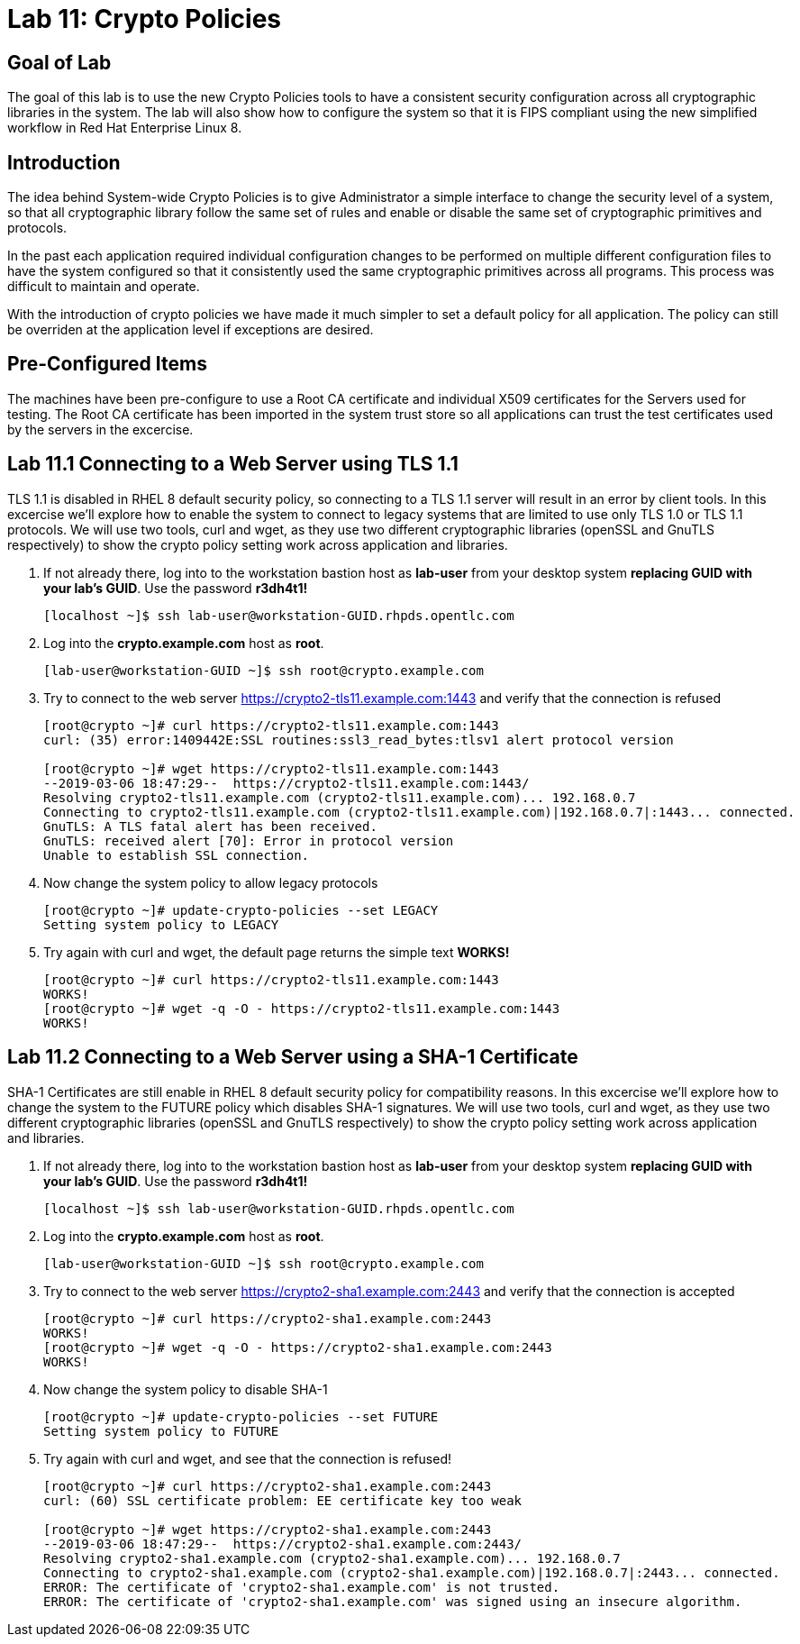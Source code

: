 
= Lab 11: Crypto Policies

== Goal of Lab
The goal of this lab is to use the new Crypto Policies tools to have a consistent security configuration across all cryptographic libraries in the system. The lab will also show how to configure the system so that it is FIPS compliant using the new simplified workflow in Red Hat Enterprise Linux 8.

== Introduction
The idea behind System-wide Crypto Policies is to give Administrator a simple interface to change the security level of a system, so that all cryptographic library follow the same set of rules and enable or disable the same set of cryptographic primitives and protocols.

In the past each application required individual configuration changes to be performed on multiple different configuration files to have the system configured so that it consistently used the same cryptographic primitives across all programs. This process was difficult to maintain and operate.

With the introduction of crypto policies we have made it much simpler to set a default policy for all application. The policy can still be overriden at the application level if exceptions are desired.

== Pre-Configured Items
The machines have been pre-configure to use a Root CA certificate and individual X509 certificates for the Servers used for testing. The Root CA certificate has been imported in the system trust store so all applications can trust the test certificates used by the servers in the excercise.

== Lab 11.1 Connecting to a Web Server using TLS 1.1
TLS 1.1 is disabled in RHEL 8 default security policy, so connecting to a TLS 1.1 server will result in an error by client tools. In this excercise we'll explore how to enable the system to connect to legacy systems that are limited to use only TLS 1.0 or TLS 1.1 protocols.
We will use two tools, curl and wget, as they use two different cryptographic libraries (openSSL and GnuTLS respectively) to show the crypto policy setting work across application and libraries.

. If not already there, log into to the workstation bastion host as *lab-user* from your desktop system *replacing GUID with your lab’s GUID*. Use the password *r3dh4t1!*
+
[source]
----
[localhost ~]$ ssh lab-user@workstation-GUID.rhpds.opentlc.com
----

. Log into the *crypto.example.com* host as *root*.
+
[source]
----
[lab-user@workstation-GUID ~]$ ssh root@crypto.example.com
----

. Try to connect to the web server https://crypto2-tls11.example.com:1443 and verify that the connection is refused
+
[source]
----
[root@crypto ~]# curl https://crypto2-tls11.example.com:1443
curl: (35) error:1409442E:SSL routines:ssl3_read_bytes:tlsv1 alert protocol version

[root@crypto ~]# wget https://crypto2-tls11.example.com:1443
--2019-03-06 18:47:29--  https://crypto2-tls11.example.com:1443/
Resolving crypto2-tls11.example.com (crypto2-tls11.example.com)... 192.168.0.7
Connecting to crypto2-tls11.example.com (crypto2-tls11.example.com)|192.168.0.7|:1443... connected.
GnuTLS: A TLS fatal alert has been received.
GnuTLS: received alert [70]: Error in protocol version
Unable to establish SSL connection.
----

. Now change the system policy to allow legacy protocols
+
[source]
----
[root@crypto ~]# update-crypto-policies --set LEGACY
Setting system policy to LEGACY
----

. Try again with curl and wget, the default page returns the simple text *WORKS!*
+
[source]
----
[root@crypto ~]# curl https://crypto2-tls11.example.com:1443
WORKS!
[root@crypto ~]# wget -q -O - https://crypto2-tls11.example.com:1443
WORKS!
----

== Lab 11.2 Connecting to a Web Server using a SHA-1 Certificate
SHA-1 Certificates are still enable in RHEL 8 default security policy for compatibility reasons. In this excercise we'll explore how to change the system to the FUTURE policy which disables SHA-1 signatures.
We will use two tools, curl and wget, as they use two different cryptographic libraries (openSSL and GnuTLS respectively) to show the crypto policy setting work across application and libraries.

. If not already there, log into to the workstation bastion host as *lab-user* from your desktop system *replacing GUID with your lab’s GUID*. Use the password *r3dh4t1!*
+
[source]
----
[localhost ~]$ ssh lab-user@workstation-GUID.rhpds.opentlc.com
----

. Log into the *crypto.example.com* host as *root*.
+
[source]
----
[lab-user@workstation-GUID ~]$ ssh root@crypto.example.com
----

. Try to connect to the web server https://crypto2-sha1.example.com:2443 and verify that the connection is accepted
+
[source]
----
[root@crypto ~]# curl https://crypto2-sha1.example.com:2443
WORKS!
[root@crypto ~]# wget -q -O - https://crypto2-sha1.example.com:2443
WORKS!
----

. Now change the system policy to disable SHA-1
+
[source]
----
[root@crypto ~]# update-crypto-policies --set FUTURE
Setting system policy to FUTURE
----

. Try again with curl and wget, and see that the connection is refused!
+
[source]
----
[root@crypto ~]# curl https://crypto2-sha1.example.com:2443
curl: (60) SSL certificate problem: EE certificate key too weak

[root@crypto ~]# wget https://crypto2-sha1.example.com:2443
--2019-03-06 18:47:29--  https://crypto2-sha1.example.com:2443/
Resolving crypto2-sha1.example.com (crypto2-sha1.example.com)... 192.168.0.7
Connecting to crypto2-sha1.example.com (crypto2-sha1.example.com)|192.168.0.7|:2443... connected.
ERROR: The certificate of 'crypto2-sha1.example.com' is not trusted.
ERROR: The certificate of 'crypto2-sha1.example.com' was signed using an insecure algorithm.
----
